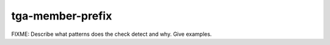 .. title:: clang-tidy - tga-member-prefix

tga-member-prefix
=================

FIXME: Describe what patterns does the check detect and why. Give examples.
